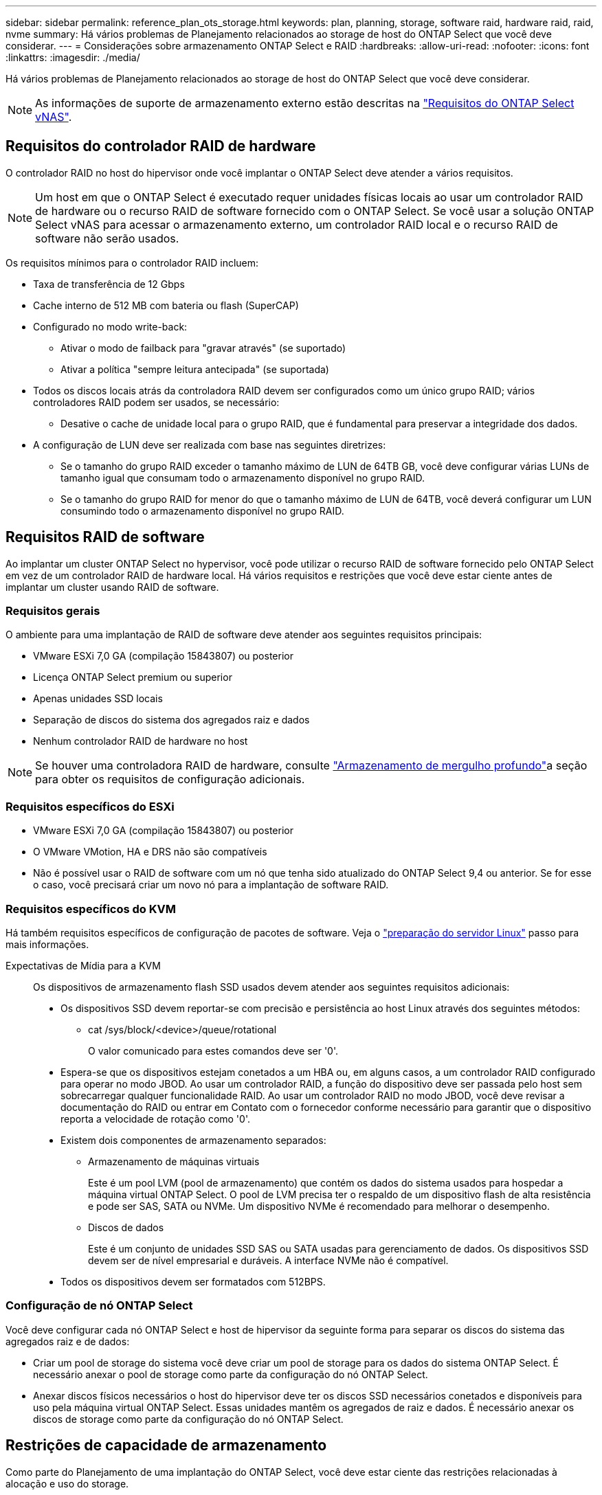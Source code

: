 ---
sidebar: sidebar 
permalink: reference_plan_ots_storage.html 
keywords: plan, planning, storage, software raid, hardware raid, raid, nvme 
summary: Há vários problemas de Planejamento relacionados ao storage de host do ONTAP Select que você deve considerar. 
---
= Considerações sobre armazenamento ONTAP Select e RAID
:hardbreaks:
:allow-uri-read: 
:nofooter: 
:icons: font
:linkattrs: 
:imagesdir: ./media/


[role="lead"]
Há vários problemas de Planejamento relacionados ao storage de host do ONTAP Select que você deve considerar.


NOTE: As informações de suporte de armazenamento externo estão descritas na link:reference_plan_ots_vnas.html["Requisitos do ONTAP Select vNAS"].



== Requisitos do controlador RAID de hardware

O controlador RAID no host do hipervisor onde você implantar o ONTAP Select deve atender a vários requisitos.


NOTE: Um host em que o ONTAP Select é executado requer unidades físicas locais ao usar um controlador RAID de hardware ou o recurso RAID de software fornecido com o ONTAP Select. Se você usar a solução ONTAP Select vNAS para acessar o armazenamento externo, um controlador RAID local e o recurso RAID de software não serão usados.

Os requisitos mínimos para o controlador RAID incluem:

* Taxa de transferência de 12 Gbps
* Cache interno de 512 MB com bateria ou flash (SuperCAP)
* Configurado no modo write-back:
+
** Ativar o modo de failback para "gravar através" (se suportado)
** Ativar a política "sempre leitura antecipada" (se suportada)


* Todos os discos locais atrás da controladora RAID devem ser configurados como um único grupo RAID; vários controladores RAID podem ser usados, se necessário:
+
** Desative o cache de unidade local para o grupo RAID, que é fundamental para preservar a integridade dos dados.


* A configuração de LUN deve ser realizada com base nas seguintes diretrizes:
+
** Se o tamanho do grupo RAID exceder o tamanho máximo de LUN de 64TB GB, você deve configurar várias LUNs de tamanho igual que consumam todo o armazenamento disponível no grupo RAID.
** Se o tamanho do grupo RAID for menor do que o tamanho máximo de LUN de 64TB, você deverá configurar um LUN consumindo todo o armazenamento disponível no grupo RAID.






== Requisitos RAID de software

Ao implantar um cluster ONTAP Select no hypervisor, você pode utilizar o recurso RAID de software fornecido pelo ONTAP Select em vez de um controlador RAID de hardware local. Há vários requisitos e restrições que você deve estar ciente antes de implantar um cluster usando RAID de software.



=== Requisitos gerais

O ambiente para uma implantação de RAID de software deve atender aos seguintes requisitos principais:

* VMware ESXi 7,0 GA (compilação 15843807) ou posterior
* Licença ONTAP Select premium ou superior
* Apenas unidades SSD locais
* Separação de discos do sistema dos agregados raiz e dados
* Nenhum controlador RAID de hardware no host



NOTE: Se houver uma controladora RAID de hardware, consulte link:concept_stor_concepts_chars.html["Armazenamento de mergulho profundo"]a seção para obter os requisitos de configuração adicionais.



=== Requisitos específicos do ESXi

* VMware ESXi 7,0 GA (compilação 15843807) ou posterior
* O VMware VMotion, HA e DRS não são compatíveis
* Não é possível usar o RAID de software com um nó que tenha sido atualizado do ONTAP Select 9,4 ou anterior. Se for esse o caso, você precisará criar um novo nó para a implantação de software RAID.




=== Requisitos específicos do KVM

Há também requisitos específicos de configuração de pacotes de software. Veja o link:https://docs.netapp.com/us-en/ontap-select/kvm-host-configuration-and-preparation-checklist.html#prepare-linux-server["preparação do servidor Linux"] passo para mais informações.

Expectativas de Mídia para a KVM:: Os dispositivos de armazenamento flash SSD usados devem atender aos seguintes requisitos adicionais:
+
--
* Os dispositivos SSD devem reportar-se com precisão e persistência ao host Linux através dos seguintes métodos:
+
** cat /sys/block/<device>/queue/rotational
+
O valor comunicado para estes comandos deve ser '0'.



* Espera-se que os dispositivos estejam conetados a um HBA ou, em alguns casos, a um controlador RAID configurado para operar no modo JBOD. Ao usar um controlador RAID, a função do dispositivo deve ser passada pelo host sem sobrecarregar qualquer funcionalidade RAID. Ao usar um controlador RAID no modo JBOD, você deve revisar a documentação do RAID ou entrar em Contato com o fornecedor conforme necessário para garantir que o dispositivo reporta a velocidade de rotação como '0'.
* Existem dois componentes de armazenamento separados:
+
** Armazenamento de máquinas virtuais
+
Este é um pool LVM (pool de armazenamento) que contém os dados do sistema usados para hospedar a máquina virtual ONTAP Select. O pool de LVM precisa ter o respaldo de um dispositivo flash de alta resistência e pode ser SAS, SATA ou NVMe. Um dispositivo NVMe é recomendado para melhorar o desempenho.

** Discos de dados
+
Este é um conjunto de unidades SSD SAS ou SATA usadas para gerenciamento de dados. Os dispositivos SSD devem ser de nível empresarial e duráveis. A interface NVMe não é compatível.



* Todos os dispositivos devem ser formatados com 512BPS.


--




=== Configuração de nó ONTAP Select

Você deve configurar cada nó ONTAP Select e host de hipervisor da seguinte forma para separar os discos do sistema das agregados raiz e de dados:

* Criar um pool de storage do sistema você deve criar um pool de storage para os dados do sistema ONTAP Select. É necessário anexar o pool de storage como parte da configuração do nó ONTAP Select.
* Anexar discos físicos necessários o host do hipervisor deve ter os discos SSD necessários conetados e disponíveis para uso pela máquina virtual ONTAP Select. Essas unidades mantêm os agregados de raiz e dados. É necessário anexar os discos de storage como parte da configuração do nó ONTAP Select.




== Restrições de capacidade de armazenamento

Como parte do Planejamento de uma implantação do ONTAP Select, você deve estar ciente das restrições relacionadas à alocação e uso do storage.

As restrições de armazenamento mais importantes são apresentadas abaixo. Você também deve rever o link:https://mysupport.netapp.com/matrix/["Ferramenta de Matriz de interoperabilidade"^] para obter informações mais detalhadas.


TIP: O ONTAP Select impõe várias restrições relacionadas à alocação e uso de storage. Antes de implantar um cluster do ONTAP Select ou comprar uma licença, você deve estar familiarizado com essas restrições. Consulte link:https://docs.netapp.com/us-en/ontap-select/concept_lic_evaluation.html["Licença"]a secção para obter mais informações.



=== Calcular a capacidade bruta de storage

A capacidade de armazenamento ONTAP Select corresponde ao tamanho total permitido dos dados virtuais e dos discos raiz conetados à máquina virtual ONTAP Select. Você deve considerar isso ao alocar a capacidade.



=== Capacidade de storage mínima para um cluster de nó único

O tamanho mínimo do pool de storage alocado para o nó em um cluster de nó único é:

* Avaliação: 500 GB
* Produção: 1,0 TB


A alocação mínima para uma implantação de produção consiste em 1 TB para dados do usuário, mais aproximadamente 266 GB usados por vários processos internos do ONTAP Select, o que é considerado sobrecarga necessária.



=== Capacidade de storage mínima para um cluster de vários nós

O tamanho mínimo do pool de storage alocado para cada nó em um cluster de vários nós é:

* Avaliação: 1,9 TB
* Produção: 2,0 TB


A alocação mínima para uma implantação de produção consiste em 2 TB para dados do usuário, mais aproximadamente 266 GB usados por vários processos internos do ONTAP Select, o que é considerado sobrecarga necessária.

[NOTE]
====
Cada nó em um par de HA precisa ter a mesma capacidade de storage.

Ao estimar a quantidade de storage de um par de HA, você deve considerar que todos os agregados (raiz e dados) são espelhados. Como resultado, cada Plex do agregado consome uma quantidade igual de armazenamento.

Por exemplo, quando um agregado 2TB é criado, ele aloca 2TB para duas instâncias Plex (2TB para plex0 e 2TB para plex1) ou 4TB da quantidade total de armazenamento licenciado.

====


=== Capacidade de storage e vários pools de storage

Você pode configurar cada nó do ONTAP Select para usar até 400 TB de armazenamento ao usar armazenamento de conexão direta local, VMware VSAN ou arrays de armazenamento externos. No entanto, um único pool de armazenamento tem um tamanho máximo de 64 TB ao usar armazenamento de conexão direta ou matrizes de armazenamento externas. Portanto, se você planeja usar mais de 64 TB de armazenamento nessas situações, deve alocar vários pools de armazenamento da seguinte forma:

* Atribua o pool de armazenamento inicial durante o processo de criação do cluster
* Aumente o storage de nós alocando um ou mais pools de storage adicionais



NOTE: Um buffer de 2% não é utilizado em cada pool de storage e não requer licença de capacidade. Esse armazenamento não é usado pelo ONTAP Select, a menos que um limite de capacidade seja especificado. Se um limite de capacidade for especificado, essa quantidade de armazenamento será usada, a menos que a quantidade especificada caia na zona de buffer de 2%. O buffer é necessário para evitar erros ocasionais que ocorrem ao tentar alocar todo o espaço em um pool de armazenamento.



=== Capacidade de storage e VMware VSAN

Ao usar o VMware VSAN, um armazenamento de dados pode ser maior que 64 TB. No entanto, você só pode alocar inicialmente até 64 TB ao criar o cluster ONTAP Select. Depois que o cluster é criado, você pode alocar armazenamento adicional do armazenamento de dados VSAN existente. A capacidade do armazenamento de dados VSAN que pode ser consumida pelo ONTAP Select é baseada no conjunto de políticas de armazenamento de VM.



=== Práticas recomendadas

Você deve considerar as seguintes recomendações em relação ao hardware do núcleo do hipervisor:

* Todas as unidades em um único agregado ONTAP Select devem ser do mesmo tipo. Por exemplo, você não deve misturar unidades HDD e SSD no mesmo agregado.




== Requisitos adicionais de unidade de disco com base na licença da plataforma

As unidades que você escolher são limitadas com base na oferta de licença da plataforma.


NOTE: Os requisitos de unidade de disco aplicam-se ao usar uma controladora RAID local e unidades, bem como RAID de software. Esses requisitos não se aplicam ao storage externo acessado por meio da solução ONTAP Select vNAS.

.Padrão
* HDD INTERNO DE 8 A 60 TB (NL-SAS, SATA, SAS DE 10K GB)


.Premium
* HDD INTERNO DE 8 A 60 TB (NL-SAS, SATA, SAS DE 10K GB)
* SSD interno de 4 GB a 60 GB


.XL premium
* HDD INTERNO DE 8 A 60 TB (NL-SAS, SATA, SAS DE 10K GB)
* SSD interno de 4 GB a 60 GB
* NVMe interno de 4 a 14 GB



NOTE: O RAID de software com unidades DAS locais é compatível com a licença premium (somente SSD) e a licença XL premium (SSD ou NVMe).



== Unidades NVMe com software RAID

Você pode configurar o RAID de software para usar unidades SSD NVMe. Seu ambiente precisa atender aos seguintes requisitos:

* ONTAP Select 9,7 ou posterior com um utilitário de administração de implantação compatível
* Oferta de licença de plataforma Premium XL ou uma licença de avaliação de 90 dias
* VMware ESXi versão 6,7 ou posterior
* Dispositivos NVMe em conformidade com a especificação 1,0 ou posterior


Você precisa configurar manualmente as unidades NVMe antes de usá-las. Consulte link:task_chk_nvme_configure.html["Configurar um host para usar unidades NVMe"] para obter mais informações.
